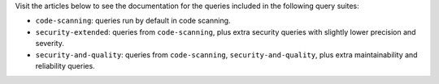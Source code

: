 Visit the articles below to see the documentation for the queries included in the following query suites:

- ``code-scanning``: queries run by default in code scanning.
- ``security-extended``: queries from ``code-scanning``, plus extra security queries with slightly lower precision and severity.
- ``security-and-quality``: queries from ``code-scanning``, ``security-and-quality``, plus extra maintainability and reliability queries.